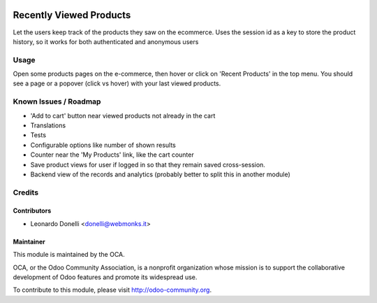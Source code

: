 .. image:: https://img.shields.io/badge/licence-AGPL--3-blue.svg
    :alt: License: AGPL-3

========================
Recently Viewed Products
========================

Let the users keep track of the products they saw on the ecommerce.
Uses the session id as a key to store the product history, so it works
for both authenticated and anonymous users

Usage
=====

Open some products pages on the e-commerce, then hover or click on
'Recent Products' in the top menu. You should see a page or a popover (click
vs hover) with your last viewed products.

.. image:: https://odoo-community.org/website/image/ir.attachment/5784_f2813bd/datas
   :alt: Try me on Runbot
   :target: https://runbot.odoo-community.org/runbot/113/50

Known Issues / Roadmap
======================

* 'Add to cart' button near viewed products not already in the cart
* Translations
* Tests
* Configurable options like number of shown results
* Counter near the 'My Products' link, like the cart counter
* Save product views for user if logged in so that they remain saved
  cross-session.
* Backend view of the records and analytics (probably better to split this
  in another module)

Credits
=======

Contributors
------------

* Leonardo Donelli <donelli@webmonks.it>

Maintainer
----------

.. image:: https://odoo-community.org/logo.png
   :alt: Odoo Community Association
   :target: https://odoo-community.org

This module is maintained by the OCA.

OCA, or the Odoo Community Association, is a nonprofit organization whose
mission is to support the collaborative development of Odoo features and
promote its widespread use.

To contribute to this module, please visit http://odoo-community.org.


